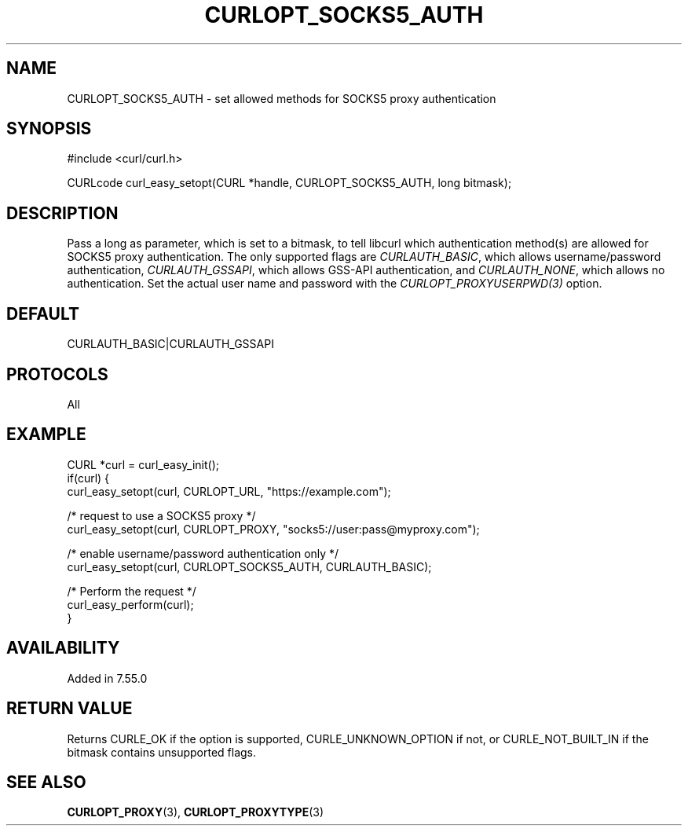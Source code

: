 .\" **************************************************************************
.\" *                                  _   _ ____  _
.\" *  Project                     ___| | | |  _ \| |
.\" *                             / __| | | | |_) | |
.\" *                            | (__| |_| |  _ <| |___
.\" *                             \___|\___/|_| \_\_____|
.\" *
.\" * Copyright (C) 1998 - 2021, Daniel Stenberg, <daniel@haxx.se>, et al.
.\" *
.\" * This software is licensed as described in the file COPYING, which
.\" * you should have received as part of this distribution. The terms
.\" * are also available at https://curl.se/docs/copyright.html.
.\" *
.\" * You may opt to use, copy, modify, merge, publish, distribute and/or sell
.\" * copies of the Software, and permit persons to whom the Software is
.\" * furnished to do so, under the terms of the COPYING file.
.\" *
.\" * This software is distributed on an "AS IS" basis, WITHOUT WARRANTY OF ANY
.\" * KIND, either express or implied.
.\" *
.\" **************************************************************************
.\"
.TH CURLOPT_SOCKS5_AUTH 3 "27 April 2017" "libcurl 7.55.0" "curl_easy_setopt options"
.SH NAME
CURLOPT_SOCKS5_AUTH \- set allowed methods for SOCKS5 proxy authentication
.SH SYNOPSIS
#include <curl/curl.h>

CURLcode curl_easy_setopt(CURL *handle, CURLOPT_SOCKS5_AUTH, long bitmask);
.SH DESCRIPTION
Pass a long as parameter, which is set to a bitmask, to tell libcurl which
authentication method(s) are allowed for SOCKS5 proxy authentication.  The only
supported flags are \fICURLAUTH_BASIC\fP, which allows username/password
authentication, \fICURLAUTH_GSSAPI\fP, which allows GSS-API authentication, and
\fICURLAUTH_NONE\fP, which allows no authentication.  Set the actual user name
and password with the \fICURLOPT_PROXYUSERPWD(3)\fP option.
.SH DEFAULT
CURLAUTH_BASIC|CURLAUTH_GSSAPI
.SH PROTOCOLS
All
.SH EXAMPLE
.nf
CURL *curl = curl_easy_init();
if(curl) {
  curl_easy_setopt(curl, CURLOPT_URL, "https://example.com");

  /* request to use a SOCKS5 proxy */
  curl_easy_setopt(curl, CURLOPT_PROXY, "socks5://user:pass@myproxy.com");

  /* enable username/password authentication only */
  curl_easy_setopt(curl, CURLOPT_SOCKS5_AUTH, CURLAUTH_BASIC);

  /* Perform the request */
  curl_easy_perform(curl);
}
.fi
.SH AVAILABILITY
Added in 7.55.0
.SH RETURN VALUE
Returns CURLE_OK if the option is supported, CURLE_UNKNOWN_OPTION if not, or
CURLE_NOT_BUILT_IN if the bitmask contains unsupported flags.
.SH "SEE ALSO"
.BR CURLOPT_PROXY "(3), " CURLOPT_PROXYTYPE "(3)"
